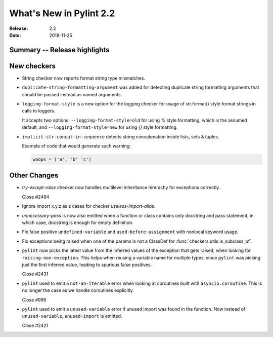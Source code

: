 **************************
 What's New in Pylint 2.2
**************************

:Release: 2.2
:Date: 2018-11-25

Summary -- Release highlights
=============================


New checkers
============

* String checker now reports format string type mismatches.

* ``duplicate-string-formatting-argument`` was added for detecting duplicate string
  formatting arguments that should be passed instead as named arguments.

* ``logging-format-style`` is a new option for the logging checker for usage of
  str.format() style format strings in calls to loggers.

  It accepts two options: ``--logging-format-style=old`` for using `%` style formatting,
  which is the assumed default, and ``--logging-format-style=new`` for using `{}` style formatting.

* ``implicit-str-concat-in-sequence`` detects string concatenation inside lists, sets & tuples.

  Example of code that would generate such warning:

  .. code-block:: python

    woops = ('a', 'b' 'c')


Other Changes
=============

* `try-except-raise` checker now handles multilevel inheritance hirerachy for exceptions correctly.

  Close #2484

* Ignore import x.y.z as z cases for checker `useless-import-alias`.

* `unnecessary-pass` is now also emitted when a function or class contains only docstring and pass statement,
  in which case, docstring is enough for empty definition.

* Fix false positive ``undefined-variable`` and ``used-before-assignment`` with nonlocal keyword usage.

* Fix exceptions being raised when one of the params is not a ClassDef for :func:`checkers.utils.is_subclass_of`.

* ``pylint`` now picks the latest value from the inferred values of the exception that gets
  raised, when looking for ``raising-non-exception``. This helps when reusing a variable name
  for multiple types, since ``pylint`` was picking just the first inferred value, leading
  to spurious false positives.

  Close #2431

* ``pylint`` used to emit a ``not-an-iterable`` error when looking at coroutines built
  with ``asyncio.coroutine``. This is no longer the case as we handle coroutines explicitly.

  Close #996

* ``pylint`` used to emit a ``unused-variable`` error if unused import was found in the function. Now instead of
  ``unused-variable``, ``unused-import`` is emitted.

  Close #2421
